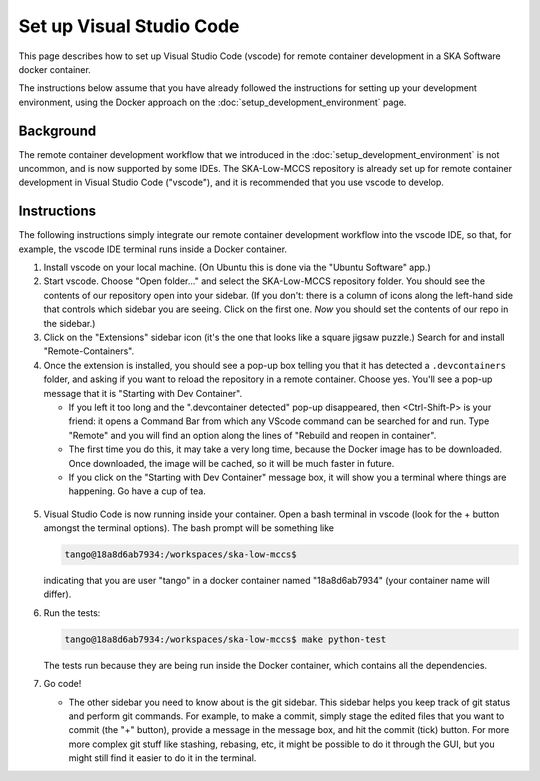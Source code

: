 Set up Visual Studio Code
=========================
This page describes how to set up Visual Studio Code (vscode) for remote
container development in a SKA Software docker container.

The instructions below assume that you have already followed the
instructions for setting up your development environment, using the
Docker approach on the :doc:`setup_development_environment` page.

Background
----------
The remote container development workflow that we introduced in the
:doc:`setup_development_environment` is not uncommon, and is now
supported by some IDEs. The SKA-Low-MCCS repository is already set up
for remote container development in Visual Studio Code ("vscode"), and
it is recommended that you use vscode to develop.


Instructions
------------
The following instructions simply integrate our remote container
development workflow into the vscode IDE, so that, for example, the
vscode IDE terminal runs inside a Docker container.

1. Install vscode on your local machine. (On Ubuntu this is done via the
   "Ubuntu Software" app.)

2. Start vscode. Choose "Open folder..." and select the SKA-Low-MCCS
   repository folder. You should see the contents of our repository open
   into your sidebar. (If you don't: there is a column of icons along
   the left-hand side that controls which sidebar you are seeing. Click
   on the first one. *Now* you should set the contents of our repo in
   the sidebar.)

3. Click on the "Extensions" sidebar icon (it's the one that looks like
   a square jigsaw puzzle.) Search for and install "Remote-Containers".

4. Once the extension is installed, you should see a pop-up box telling
   you that it has detected a ``.devcontainers`` folder, and asking if
   you want to reload the repository in a remote container. Choose yes.
   You'll see a pop-up message that it is "Starting with Dev Container".

   * If you left it too long and the ".devcontainer detected" pop-up
     disappeared, then <Ctrl-Shift-P> is your friend: it opens a Command
     Bar from which any VScode command can be searched for and run. Type
     "Remote" and you will find an option along the lines of "Rebuild
     and reopen in container".

   * The first time you do this, it may take a very long time, because
     the Docker image has to be downloaded. Once downloaded, the image
     will be cached, so it will be much faster in future.
     
   * If you click on the "Starting with Dev Container" message box, it
     will show you a terminal where things are happening. Go have a cup
     of tea.

  .. Padding. See https://github.com/sphinx-doc/sphinx/issues/2258

5. Visual Studio Code is now running inside your container. Open a bash
   terminal in vscode (look for the + button amongst the terminal
   options). The bash prompt will be something like

   .. code-block:: shell-session

     tango@18a8d6ab7934:/workspaces/ska-low-mccs$

   indicating that you are user "tango" in a docker container named
   "18a8d6ab7934" (your container name will differ).

6. Run the tests:

   .. code-block:: shell-session

     tango@18a8d6ab7934:/workspaces/ska-low-mccs$ make python-test

   The tests run because they are being run inside the Docker container,
   which contains all the dependencies.

7. Go code!

   * The other sidebar you need to know about is the git sidebar. This
     sidebar helps you keep track of git status and perform git
     commands. For example, to make a commit, simply stage the edited
     files that you want to commit (the "+" button), provide a message
     in the message box, and hit the commit (tick) button. For more
     more complex git stuff like stashing, rebasing, etc, it might be
     possible to do it through the GUI, but you might still find it
     easier to do it in the terminal.
